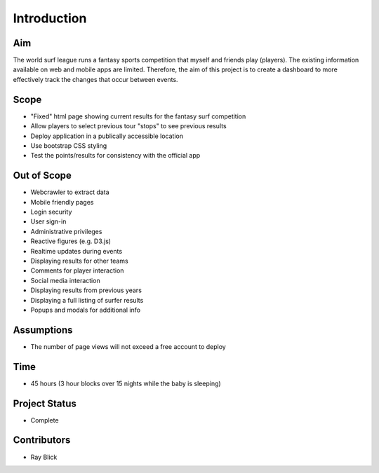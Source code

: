 Introduction
=============

Aim
-----
The world surf league runs a fantasy sports competition that myself and friends play (players). The existing information available on web and mobile apps are limited. Therefore, the aim of this project is to create a dashboard to more effectively track the changes that occur between events. 

Scope
------
+ "Fixed" html page showing current results for the fantasy surf competition 
+ Allow players to select previous tour "stops" to see previous results 
+ Deploy application in a publically accessible location 
+ Use bootstrap CSS styling 
+ Test the points/results for consistency with the official app 

Out of Scope
-------------
+ Webcrawler to extract data
+ Mobile friendly pages
+ Login security 
+ User sign-in 
+ Administrative privileges
+ Reactive figures (e.g. D3.js)
+ Realtime updates during events
+ Displaying results for other teams 
+ Comments for player interaction
+ Social media interaction 
+ Displaying results from previous years
+ Displaying a full listing of surfer results
+ Popups and modals for additional info

Assumptions   
------------
+ The number of page views will not exceed a free account to deploy 

Time
---------
+ 45 hours (3 hour blocks over 15 nights while the baby is sleeping)

Project Status
----------------
+ Complete 

Contributors 
-------------
+ Ray Blick
